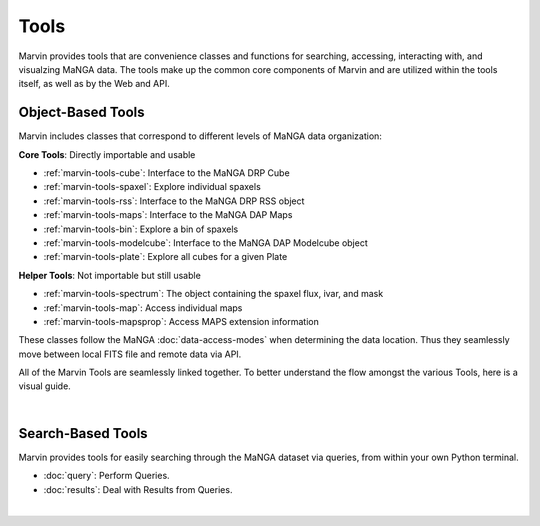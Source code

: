 .. _marvin-tools:

Tools
=====

Marvin provides tools that are convenience classes and functions for searching, accessing, interacting with, and visualzing MaNGA
data. The tools make up the common core components of Marvin and are utilized within the tools itself, as well as by the Web and API.

.. _marvin-tools-classes:

Object-Based Tools
------------------

Marvin includes classes that correspond to different levels of MaNGA data
organization\:

**Core Tools**: Directly importable and usable

- :ref:`marvin-tools-cube`: Interface to the MaNGA DRP Cube
- :ref:`marvin-tools-spaxel`: Explore individual spaxels
- :ref:`marvin-tools-rss`: Interface to the MaNGA DRP RSS object
- :ref:`marvin-tools-maps`: Interface to the MaNGA DAP Maps
- :ref:`marvin-tools-bin`: Explore a bin of spaxels
- :ref:`marvin-tools-modelcube`: Interface to the MaNGA DAP Modelcube object
- :ref:`marvin-tools-plate`: Explore all cubes for a given Plate

**Helper Tools**: Not importable but still usable

- :ref:`marvin-tools-spectrum`: The object containing the spaxel flux, ivar, and mask
- :ref:`marvin-tools-map`: Access individual maps
- :ref:`marvin-tools-mapsprop`: Access MAPS extension information

These classes follow the MaNGA :doc:`data-access-modes` when determining the data location.  Thus they seamlessly move between local FITS file and remote data via API.

All of the Marvin Tools are seamlessly linked together.  To better understand the flow amongst the various Tools, here is a visual guide.

|

.. image:: ../Marvin_Visual_Guide.png
    :width: 800px
    :align: center
    :alt: marvin visual guide


.. _marvin-tools-queries:

Search-Based Tools
------------------

Marvin provides tools for easily searching through the MaNGA dataset via queries, from within your own Python terminal.

- :doc:`query`: Perform Queries.
- :doc:`results`: Deal with Results from Queries.

|
